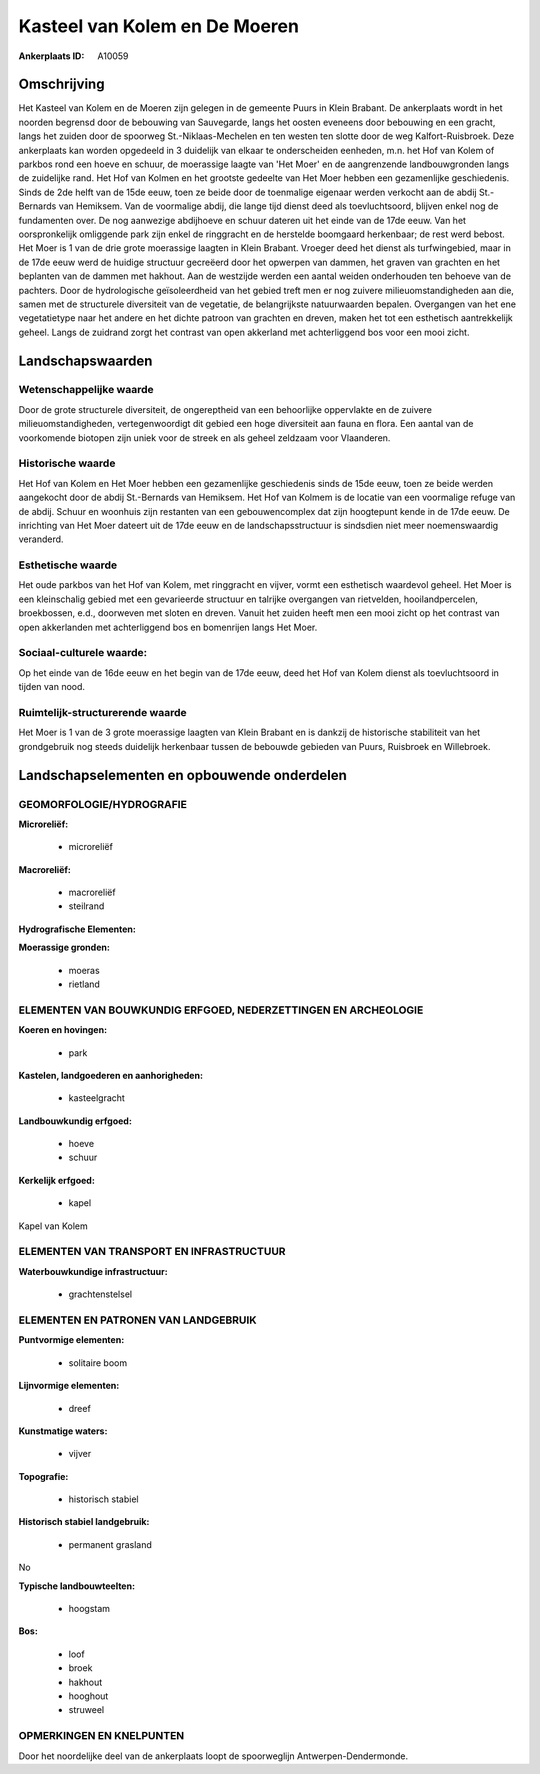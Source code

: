 Kasteel van Kolem en De Moeren
==============================

:Ankerplaats ID: A10059




Omschrijving
------------

Het Kasteel van Kolem en de Moeren zijn gelegen in de gemeente Puurs
in Klein Brabant. De ankerplaats wordt in het noorden begrensd door de
bebouwing van Sauvegarde, langs het oosten eveneens door bebouwing en
een gracht, langs het zuiden door de spoorweg St.-Niklaas-Mechelen en
ten westen ten slotte door de weg Kalfort-Ruisbroek. Deze ankerplaats
kan worden opgedeeld in 3 duidelijk van elkaar te onderscheiden
eenheden, m.n. het Hof van Kolem of parkbos rond een hoeve en schuur, de
moerassige laagte van 'Het Moer' en de aangrenzende landbouwgronden
langs de zuidelijke rand. Het Hof van Kolmen en het grootste gedeelte
van Het Moer hebben een gezamenlijke geschiedenis. Sinds de 2de helft
van de 15de eeuw, toen ze beide door de toenmalige eigenaar werden
verkocht aan de abdij St.-Bernards van Hemiksem. Van de voormalige
abdij, die lange tijd dienst deed als toevluchtsoord, blijven enkel nog
de fundamenten over. De nog aanwezige abdijhoeve en schuur dateren uit
het einde van de 17de eeuw. Van het oorspronkelijk omliggende park zijn
enkel de ringgracht en de herstelde boomgaard herkenbaar; de rest werd
bebost. Het Moer is 1 van de drie grote moerassige laagten in Klein
Brabant. Vroeger deed het dienst als turfwingebied, maar in de 17de eeuw
werd de huidige structuur gecreëerd door het opwerpen van dammen, het
graven van grachten en het beplanten van de dammen met hakhout. Aan de
westzijde werden een aantal weiden onderhouden ten behoeve van de
pachters. Door de hydrologische geïsoleerdheid van het gebied treft men
er nog zuivere milieuomstandigheden aan die, samen met de structurele
diversiteit van de vegetatie, de belangrijkste natuurwaarden bepalen.
Overgangen van het ene vegetatietype naar het andere en het dichte
patroon van grachten en dreven, maken het tot een esthetisch
aantrekkelijk geheel. Langs de zuidrand zorgt het contrast van open
akkerland met achterliggend bos voor een mooi zicht.



Landschapswaarden
-----------------


Wetenschappelijke waarde
~~~~~~~~~~~~~~~~~~~~~~~~

Door de grote structurele diversiteit, de ongereptheid van een
behoorlijke oppervlakte en de zuivere milieuomstandigheden,
vertegenwoordigt dit gebied een hoge diversiteit aan fauna en flora. Een
aantal van de voorkomende biotopen zijn uniek voor de streek en als
geheel zeldzaam voor Vlaanderen.

Historische waarde
~~~~~~~~~~~~~~~~~~


Het Hof van Kolem en Het Moer hebben een gezamenlijke geschiedenis
sinds de 15de eeuw, toen ze beide werden aangekocht door de abdij
St.-Bernards van Hemiksem. Het Hof van Kolmem is de locatie van een
voormalige refuge van de abdij. Schuur en woonhuis zijn restanten van
een gebouwencomplex dat zijn hoogtepunt kende in de 17de eeuw. De
inrichting van Het Moer dateert uit de 17de eeuw en de
landschapsstructuur is sindsdien niet meer noemenswaardig veranderd.

Esthetische waarde
~~~~~~~~~~~~~~~~~~

Het oude parkbos van het Hof van Kolem, met
ringgracht en vijver, vormt een esthetisch waardevol geheel. Het Moer is
een kleinschalig gebied met een gevarieerde structuur en talrijke
overgangen van rietvelden, hooilandpercelen, broekbossen, e.d.,
doorweven met sloten en dreven. Vanuit het zuiden heeft men een mooi
zicht op het contrast van open akkerlanden met achterliggend bos en
bomenrijen langs Het Moer.


Sociaal-culturele waarde:
~~~~~~~~~~~~~~~~~~~~~~~~


Op het einde van de 16de eeuw en het begin
van de 17de eeuw, deed het Hof van Kolem dienst als toevluchtsoord in
tijden van nood.

Ruimtelijk-structurerende waarde
~~~~~~~~~~~~~~~~~~~~~~~~~~~~~~~~

Het Moer is 1 van de 3 grote moerassige laagten van Klein Brabant en
is dankzij de historische stabiliteit van het grondgebruik nog steeds
duidelijk herkenbaar tussen de bebouwde gebieden van Puurs, Ruisbroek en
Willebroek.



Landschapselementen en opbouwende onderdelen
--------------------------------------------



GEOMORFOLOGIE/HYDROGRAFIE
~~~~~~~~~~~~~~~~~~~~~~~~

**Microreliëf:**

 * microreliëf


**Macroreliëf:**

 * macroreliëf
 * steilrand

**Hydrografische Elementen:**


**Moerassige gronden:**

 * moeras
 * rietland



ELEMENTEN VAN BOUWKUNDIG ERFGOED, NEDERZETTINGEN EN ARCHEOLOGIE
~~~~~~~~~~~~~~~~~~~~~~~~~~~~~~~~~~~~~~~~~~~~~~~~~~~~~~~~~~~~~~~

**Koeren en hovingen:**

 * park


**Kastelen, landgoederen en aanhorigheden:**

 * kasteelgracht


**Landbouwkundig erfgoed:**

 * hoeve
 * schuur


**Kerkelijk erfgoed:**

 * kapel


Kapel van Kolem

ELEMENTEN VAN TRANSPORT EN INFRASTRUCTUUR
~~~~~~~~~~~~~~~~~~~~~~~~~~~~~~~~~~~~~~~~~

**Waterbouwkundige infrastructuur:**

 * grachtenstelsel



ELEMENTEN EN PATRONEN VAN LANDGEBRUIK
~~~~~~~~~~~~~~~~~~~~~~~~~~~~~~~~~~~~~

**Puntvormige elementen:**

 * solitaire boom


**Lijnvormige elementen:**

 * dreef

**Kunstmatige waters:**

 * vijver


**Topografie:**

 * historisch stabiel


**Historisch stabiel landgebruik:**

 * permanent grasland


No

**Typische landbouwteelten:**

 * hoogstam


**Bos:**

 * loof
 * broek
 * hakhout
 * hooghout
 * struweel



OPMERKINGEN EN KNELPUNTEN
~~~~~~~~~~~~~~~~~~~~~~~~

Door het noordelijke deel van de ankerplaats loopt de spoorweglijn
Antwerpen-Dendermonde.

